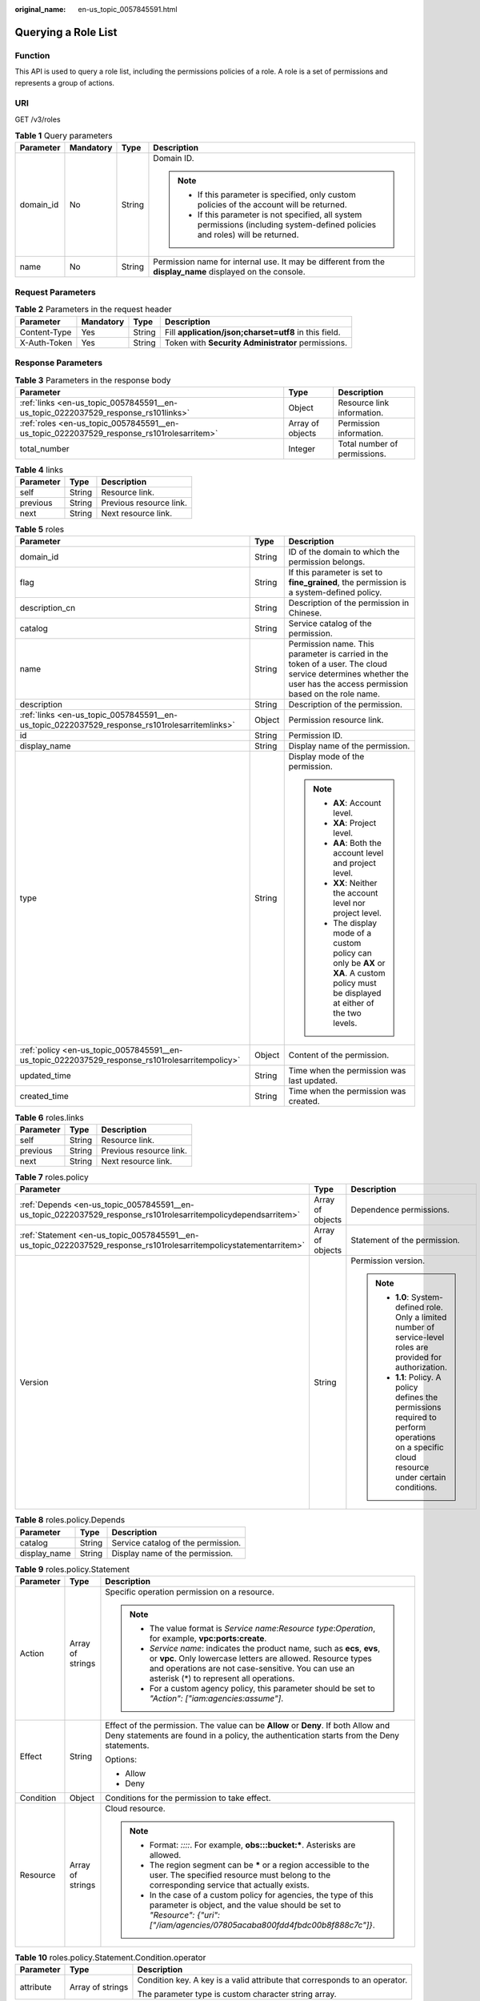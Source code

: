 :original_name: en-us_topic_0057845591.html

.. _en-us_topic_0057845591:

Querying a Role List
====================

Function
--------

This API is used to query a role list, including the permissions policies of a role. A role is a set of permissions and represents a group of actions.

URI
---

GET /v3/roles

.. table:: **Table 1** Query parameters

   +-----------------+-----------------+-----------------+----------------------------------------------------------------------------------------------------------------------------------+
   | Parameter       | Mandatory       | Type            | Description                                                                                                                      |
   +=================+=================+=================+==================================================================================================================================+
   | domain_id       | No              | String          | Domain ID.                                                                                                                       |
   |                 |                 |                 |                                                                                                                                  |
   |                 |                 |                 | .. note::                                                                                                                        |
   |                 |                 |                 |                                                                                                                                  |
   |                 |                 |                 |    -  If this parameter is specified, only custom policies of the account will be returned.                                      |
   |                 |                 |                 |    -  If this parameter is not specified, all system permissions (including system-defined policies and roles) will be returned. |
   +-----------------+-----------------+-----------------+----------------------------------------------------------------------------------------------------------------------------------+
   | name            | No              | String          | Permission name for internal use. It may be different from the **display_name** displayed on the console.                        |
   +-----------------+-----------------+-----------------+----------------------------------------------------------------------------------------------------------------------------------+

Request Parameters
------------------

.. table:: **Table 2** Parameters in the request header

   +--------------+-----------+--------+-------------------------------------------------------+
   | Parameter    | Mandatory | Type   | Description                                           |
   +==============+===========+========+=======================================================+
   | Content-Type | Yes       | String | Fill **application/json;charset=utf8** in this field. |
   +--------------+-----------+--------+-------------------------------------------------------+
   | X-Auth-Token | Yes       | String | Token with **Security Administrator** permissions.    |
   +--------------+-----------+--------+-------------------------------------------------------+

Response Parameters
-------------------

.. table:: **Table 3** Parameters in the response body

   +------------------------------------------------------------------------------------------+------------------+------------------------------+
   | Parameter                                                                                | Type             | Description                  |
   +==========================================================================================+==================+==============================+
   | :ref:`links <en-us_topic_0057845591__en-us_topic_0222037529_response_rs101links>`        | Object           | Resource link information.   |
   +------------------------------------------------------------------------------------------+------------------+------------------------------+
   | :ref:`roles <en-us_topic_0057845591__en-us_topic_0222037529_response_rs101rolesarritem>` | Array of objects | Permission information.      |
   +------------------------------------------------------------------------------------------+------------------+------------------------------+
   | total_number                                                                             | Integer          | Total number of permissions. |
   +------------------------------------------------------------------------------------------+------------------+------------------------------+

.. _en-us_topic_0057845591__en-us_topic_0222037529_response_rs101links:

.. table:: **Table 4** links

   ========= ====== =======================
   Parameter Type   Description
   ========= ====== =======================
   self      String Resource link.
   previous  String Previous resource link.
   next      String Next resource link.
   ========= ====== =======================

.. _en-us_topic_0057845591__en-us_topic_0222037529_response_rs101rolesarritem:

.. table:: **Table 5** roles

   +-------------------------------------------------------------------------------------------------+-----------------------+--------------------------------------------------------------------------------------------------------------------------------------------------------------------+
   | Parameter                                                                                       | Type                  | Description                                                                                                                                                        |
   +=================================================================================================+=======================+====================================================================================================================================================================+
   | domain_id                                                                                       | String                | ID of the domain to which the permission belongs.                                                                                                                  |
   +-------------------------------------------------------------------------------------------------+-----------------------+--------------------------------------------------------------------------------------------------------------------------------------------------------------------+
   | flag                                                                                            | String                | If this parameter is set to **fine_grained**, the permission is a system-defined policy.                                                                           |
   +-------------------------------------------------------------------------------------------------+-----------------------+--------------------------------------------------------------------------------------------------------------------------------------------------------------------+
   | description_cn                                                                                  | String                | Description of the permission in Chinese.                                                                                                                          |
   +-------------------------------------------------------------------------------------------------+-----------------------+--------------------------------------------------------------------------------------------------------------------------------------------------------------------+
   | catalog                                                                                         | String                | Service catalog of the permission.                                                                                                                                 |
   +-------------------------------------------------------------------------------------------------+-----------------------+--------------------------------------------------------------------------------------------------------------------------------------------------------------------+
   | name                                                                                            | String                | Permission name. This parameter is carried in the token of a user. The cloud service determines whether the user has the access permission based on the role name. |
   +-------------------------------------------------------------------------------------------------+-----------------------+--------------------------------------------------------------------------------------------------------------------------------------------------------------------+
   | description                                                                                     | String                | Description of the permission.                                                                                                                                     |
   +-------------------------------------------------------------------------------------------------+-----------------------+--------------------------------------------------------------------------------------------------------------------------------------------------------------------+
   | :ref:`links <en-us_topic_0057845591__en-us_topic_0222037529_response_rs101rolesarritemlinks>`   | Object                | Permission resource link.                                                                                                                                          |
   +-------------------------------------------------------------------------------------------------+-----------------------+--------------------------------------------------------------------------------------------------------------------------------------------------------------------+
   | id                                                                                              | String                | Permission ID.                                                                                                                                                     |
   +-------------------------------------------------------------------------------------------------+-----------------------+--------------------------------------------------------------------------------------------------------------------------------------------------------------------+
   | display_name                                                                                    | String                | Display name of the permission.                                                                                                                                    |
   +-------------------------------------------------------------------------------------------------+-----------------------+--------------------------------------------------------------------------------------------------------------------------------------------------------------------+
   | type                                                                                            | String                | Display mode of the permission.                                                                                                                                    |
   |                                                                                                 |                       |                                                                                                                                                                    |
   |                                                                                                 |                       | .. note::                                                                                                                                                          |
   |                                                                                                 |                       |                                                                                                                                                                    |
   |                                                                                                 |                       |    -  **AX**: Account level.                                                                                                                                       |
   |                                                                                                 |                       |    -  **XA**: Project level.                                                                                                                                       |
   |                                                                                                 |                       |    -  **AA**: Both the account level and project level.                                                                                                            |
   |                                                                                                 |                       |    -  **XX**: Neither the account level nor project level.                                                                                                         |
   |                                                                                                 |                       |    -  The display mode of a custom policy can only be **AX** or **XA**. A custom policy must be displayed at either of the two levels.                             |
   +-------------------------------------------------------------------------------------------------+-----------------------+--------------------------------------------------------------------------------------------------------------------------------------------------------------------+
   | :ref:`policy <en-us_topic_0057845591__en-us_topic_0222037529_response_rs101rolesarritempolicy>` | Object                | Content of the permission.                                                                                                                                         |
   +-------------------------------------------------------------------------------------------------+-----------------------+--------------------------------------------------------------------------------------------------------------------------------------------------------------------+
   | updated_time                                                                                    | String                | Time when the permission was last updated.                                                                                                                         |
   +-------------------------------------------------------------------------------------------------+-----------------------+--------------------------------------------------------------------------------------------------------------------------------------------------------------------+
   | created_time                                                                                    | String                | Time when the permission was created.                                                                                                                              |
   +-------------------------------------------------------------------------------------------------+-----------------------+--------------------------------------------------------------------------------------------------------------------------------------------------------------------+

.. _en-us_topic_0057845591__en-us_topic_0222037529_response_rs101rolesarritemlinks:

.. table:: **Table 6** roles.links

   ========= ====== =======================
   Parameter Type   Description
   ========= ====== =======================
   self      String Resource link.
   previous  String Previous resource link.
   next      String Next resource link.
   ========= ====== =======================

.. _en-us_topic_0057845591__en-us_topic_0222037529_response_rs101rolesarritempolicy:

.. table:: **Table 7** roles.policy

   +--------------------------------------------------------------------------------------------------------------------+-----------------------+-----------------------------------------------------------------------------------------------------------------------------------------------+
   | Parameter                                                                                                          | Type                  | Description                                                                                                                                   |
   +====================================================================================================================+=======================+===============================================================================================================================================+
   | :ref:`Depends <en-us_topic_0057845591__en-us_topic_0222037529_response_rs101rolesarritempolicydependsarritem>`     | Array of objects      | Dependence permissions.                                                                                                                       |
   +--------------------------------------------------------------------------------------------------------------------+-----------------------+-----------------------------------------------------------------------------------------------------------------------------------------------+
   | :ref:`Statement <en-us_topic_0057845591__en-us_topic_0222037529_response_rs101rolesarritempolicystatementarritem>` | Array of objects      | Statement of the permission.                                                                                                                  |
   +--------------------------------------------------------------------------------------------------------------------+-----------------------+-----------------------------------------------------------------------------------------------------------------------------------------------+
   | Version                                                                                                            | String                | Permission version.                                                                                                                           |
   |                                                                                                                    |                       |                                                                                                                                               |
   |                                                                                                                    |                       | .. note::                                                                                                                                     |
   |                                                                                                                    |                       |                                                                                                                                               |
   |                                                                                                                    |                       |    -  **1.0**: System-defined role. Only a limited number of service-level roles are provided for authorization.                              |
   |                                                                                                                    |                       |    -  **1.1**: Policy. A policy defines the permissions required to perform operations on a specific cloud resource under certain conditions. |
   +--------------------------------------------------------------------------------------------------------------------+-----------------------+-----------------------------------------------------------------------------------------------------------------------------------------------+

.. _en-us_topic_0057845591__en-us_topic_0222037529_response_rs101rolesarritempolicydependsarritem:

.. table:: **Table 8** roles.policy.Depends

   ============ ====== ==================================
   Parameter    Type   Description
   ============ ====== ==================================
   catalog      String Service catalog of the permission.
   display_name String Display name of the permission.
   ============ ====== ==================================

.. _en-us_topic_0057845591__en-us_topic_0222037529_response_rs101rolesarritempolicystatementarritem:

.. table:: **Table 9** roles.policy.Statement

   +-----------------------+-----------------------+--------------------------------------------------------------------------------------------------------------------------------------------------------------------------------------------------------------------------------------------+
   | Parameter             | Type                  | Description                                                                                                                                                                                                                                |
   +=======================+=======================+============================================================================================================================================================================================================================================+
   | Action                | Array of strings      | Specific operation permission on a resource.                                                                                                                                                                                               |
   |                       |                       |                                                                                                                                                                                                                                            |
   |                       |                       | .. note::                                                                                                                                                                                                                                  |
   |                       |                       |                                                                                                                                                                                                                                            |
   |                       |                       |    -  The value format is *Service name*:*Resource type*:*Operation*, for example, **vpc:ports:create**.                                                                                                                                   |
   |                       |                       |    -  *Service name*: indicates the product name, such as **ecs**, **evs**, or **vpc**. Only lowercase letters are allowed. Resource types and operations are not case-sensitive. You can use an asterisk (*) to represent all operations. |
   |                       |                       |    -  For a custom agency policy, this parameter should be set to *"Action": ["iam:agencies:assume"]*.                                                                                                                                     |
   +-----------------------+-----------------------+--------------------------------------------------------------------------------------------------------------------------------------------------------------------------------------------------------------------------------------------+
   | Effect                | String                | Effect of the permission. The value can be **Allow** or **Deny**. If both Allow and Deny statements are found in a policy, the authentication starts from the Deny statements.                                                             |
   |                       |                       |                                                                                                                                                                                                                                            |
   |                       |                       | Options:                                                                                                                                                                                                                                   |
   |                       |                       |                                                                                                                                                                                                                                            |
   |                       |                       | -  Allow                                                                                                                                                                                                                                   |
   |                       |                       | -  Deny                                                                                                                                                                                                                                    |
   +-----------------------+-----------------------+--------------------------------------------------------------------------------------------------------------------------------------------------------------------------------------------------------------------------------------------+
   | Condition             | Object                | Conditions for the permission to take effect.                                                                                                                                                                                              |
   +-----------------------+-----------------------+--------------------------------------------------------------------------------------------------------------------------------------------------------------------------------------------------------------------------------------------+
   | Resource              | Array of strings      | Cloud resource.                                                                                                                                                                                                                            |
   |                       |                       |                                                                                                                                                                                                                                            |
   |                       |                       | .. note::                                                                                                                                                                                                                                  |
   |                       |                       |                                                                                                                                                                                                                                            |
   |                       |                       |    -  Format: *::::*. For example, **obs:::bucket:\***. Asterisks are allowed.                                                                                                                                                             |
   |                       |                       |    -  The region segment can be **\*** or a region accessible to the user. The specified resource must belong to the corresponding service that actually exists.                                                                           |
   |                       |                       |    -  In the case of a custom policy for agencies, the type of this parameter is object, and the value should be set to *"Resource": {"uri": ["/iam/agencies/07805acaba800fdd4fbdc00b8f888c7c"]}*.                                         |
   +-----------------------+-----------------------+--------------------------------------------------------------------------------------------------------------------------------------------------------------------------------------------------------------------------------------------+

.. table:: **Table 10** roles.policy.Statement.Condition.operator

   +-----------------------+-----------------------+----------------------------------------------------------------------------+
   | Parameter             | Type                  | Description                                                                |
   +=======================+=======================+============================================================================+
   | attribute             | Array of strings      | Condition key. A key is a valid attribute that corresponds to an operator. |
   |                       |                       |                                                                            |
   |                       |                       | The parameter type is custom character string array.                       |
   +-----------------------+-----------------------+----------------------------------------------------------------------------+

Example Request
---------------

.. code-block:: text

   GET https://sample.domain.com/v3/roles

Example Response
----------------

**Status code: 200**

The request is successful.

.. code-block::

   {
     "roles" : [ {
       "domain_id" : null,
       "description_cn" : "Description of the permission in Chinese",
       "catalog" : "VulnScan",
       "name" : "wscn_adm",
       "description" : "Vulnerability Scan Service administrator of tasks and reports.",
       "links" : {
         "next" : null,
         "previous" : null,
         "self" : "https://sample.domain.com/v3/roles/0af84c1502f447fa9c2fa18083fbb..."
       },
       "id" : "0af84c1502f447fa9c2fa18083fbb...",
       "display_name" : "VSS Administrator",
       "type" : "XA",
       "policy" : {
         "Version" : "1.0",
         "Statement" : [ {
           "Action" : [ "WebScan:*:*" ],
           "Effect" : "Allow"
         } ],
         "Depends" : [ {
           "catalog" : "BASE",
           "display_name" : "Server Administrator"
         }, {
           "catalog" : "BASE",
           "display_name" : "Tenant Guest"
         } ]
       }
     }, {
       "domain_id" : null,
       "flag" : "fine_grained",
       "description_cn" : "Description of the permission in Chinese",
       "catalog" : "CSE",
       "name" : "system_all_34",
       "description" : "All permissions of CSE service.",
       "links" : {
         "next" : null,
         "previous" : null,
         "self" : "https://sample.domain.com/v3/roles/0b5ea44ebdc64a24a9c372b2317f7..."
       },
       "id" : "0b5ea44ebdc64a24a9c372b2317f7...",
       "display_name" : "CSE Admin",
       "type" : "XA",
       "policy" : {
         "Version" : "1.1",
         "Statement" : [ {
           "Action" : [ "cse:*:*", "ecs:*:*", "evs:*:*", "vpc:*:*" ],
           "Effect" : "Allow"
         } ]
       }
     } ],
     "links" : {
       "next" : null,
       "previous" : null,
       "self" : "https://sample.domain.com/v3/roles"
     },
     "total_number" : 300
   }

Status Codes
------------

=========== =========================================
Status Code Description
=========== =========================================
200         The request is successful.
400         The server failed to process the request.
401         Authentication failed.
403         Access denied.
=========== =========================================
